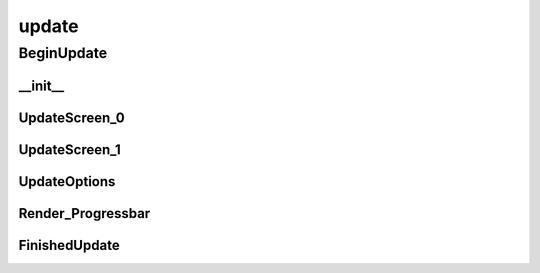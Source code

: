 update
==========

BeginUpdate
----------
__init__
__________
UpdateScreen_0
__________
UpdateScreen_1
__________
UpdateOptions
__________
Render_Progressbar
__________
FinishedUpdate
__________

